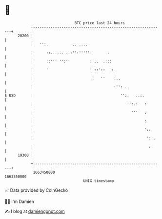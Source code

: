 * 👋

#+begin_example
                                   BTC price last 24 hours                    
               +------------------------------------------------------------+ 
         20200 |                                                            | 
               |   '':.           .. ....                                   | 
               |      ::...... ..:'':'''''.       .                         | 
               |      ::''' '':''         : ..  .:::                        | 
               |      '                   '.::'::   :.                      | 
               |                           :   ''    :..                    | 
               |                                     :'': .                 | 
   $ USD       |                                        '':.   ..:.         | 
               |                                           '':.:   :        | 
               |                                             '''   :        | 
               |                                                   :        | 
               |                                                   '::      | 
               |                                                    '::.    | 
               |                                                     ::     | 
         19300 |                                                            | 
               +------------------------------------------------------------+ 
                1663450000                                        1663550000  
                                       UNIX timestamp                         
#+end_example
📈 Data provided by CoinGecko

🧑‍💻 I'm Damien

✍️ I blog at [[https://www.damiengonot.com][damiengonot.com]]
